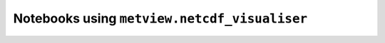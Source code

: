 Notebooks using ``metview.netcdf_visualiser``
^^^^^^^^^^^^^^^^^^^^^^^^^^^^^^^^^^^^^^^^^^^^^^

.. nbgallery::
   :name: rst-gallery
   :glob:
   :reversed:

   /examples/wind_gust_nc_era5_cds


.. raw:: html

    <div class="sphx-glr-clear"></div>
